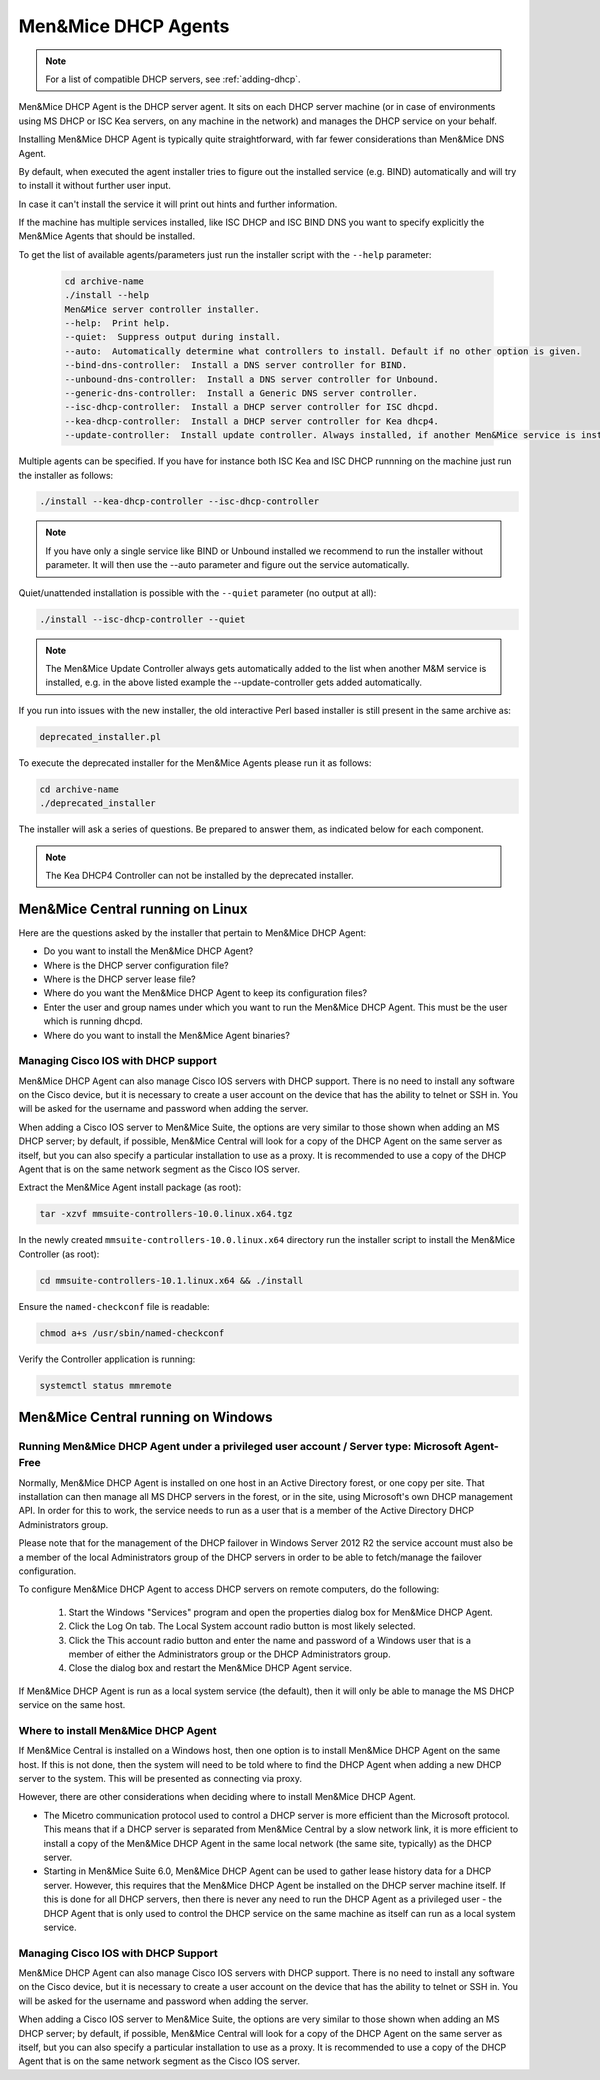 .. meta::
   :description: Installing the Men&Mice DHCP Agent for Micetro by Men&Mice
   :keywords: DHCP, DHCP Agent, ISC DHCP, Kea, Micetro

.. _install-dhcp-controllers:

Men&Mice DHCP Agents
====================

.. note::
  For a list of compatible DHCP servers, see :ref:`adding-dhcp`.

Men&Mice DHCP Agent is the DHCP server agent. It sits on each DHCP server machine (or in case of environments using MS DHCP or ISC Kea servers, on any machine in the network) and manages the DHCP service on your behalf.

Installing Men&Mice DHCP Agent is typically quite straightforward, with far fewer considerations than Men&Mice DNS Agent.

By default, when executed the agent installer tries to figure out the installed service (e.g. BIND) automatically and will try to install it without further user input.

In case it can't install the service it will print out hints and further information.

If the machine has multiple services installed, like ISC DHCP and ISC BIND DNS you want to specify explicitly the Men&Mice Agents that should be installed.

To get the list of available agents/parameters just run the installer script with the ``--help`` parameter:

  .. code-block:: bash

    cd archive-name
    ./install --help
    Men&Mice server controller installer.
    --help:  Print help.
    --quiet:  Suppress output during install.
    --auto:  Automatically determine what controllers to install. Default if no other option is given.
    --bind-dns-controller:  Install a DNS server controller for BIND.
    --unbound-dns-controller:  Install a DNS server controller for Unbound.
    --generic-dns-controller:  Install a Generic DNS server controller.
    --isc-dhcp-controller:  Install a DHCP server controller for ISC dhcpd.
    --kea-dhcp-controller:  Install a DHCP server controller for Kea dhcp4.
    --update-controller:  Install update controller. Always installed, if another Men&Mice service is installed.

Multiple agents can be specified. If you have for instance both ISC Kea and ISC DHCP runnning on the machine just run the installer as follows:

.. code-block:: bash

  ./install --kea-dhcp-controller --isc-dhcp-controller

.. note::
  If you have only a single service like BIND or Unbound installed we recommend to run the installer without parameter. It will then use the --auto parameter and figure out the service automatically.

Quiet/unattended installation is possible with the ``--quiet`` parameter (no output at all):

.. code-block:: bash

  ./install --isc-dhcp-controller --quiet

.. note::
  The Men&Mice Update Controller always gets automatically added to the list when another M&M service is installed, e.g. in the above listed example the --update-controller gets added automatically.

If you run into issues with the new installer, the old interactive Perl based installer is still present in the same archive as:

.. code-block::

  deprecated_installer.pl

To execute the deprecated installer for the Men&Mice Agents please run it as follows:

.. code-block:: bash

  cd archive-name
  ./deprecated_installer

The installer will ask a series of questions. Be prepared to answer them, as indicated below for each component.

.. note::
  The Kea DHCP4 Controller can not be installed by the deprecated installer.

Men&Mice Central running on Linux
---------------------------------

Here are the questions asked by the installer that pertain to Men&Mice DHCP Agent:

* Do you want to install the Men&Mice DHCP Agent?

* Where is the DHCP server configuration file?

* Where is the DHCP server lease file?

* Where do you want the Men&Mice DHCP Agent to keep its configuration files?

* Enter the user and group names under which you want to run the Men&Mice DHCP Agent. This must be the user which is running dhcpd.

* Where do you want to install the Men&Mice Agent binaries?

Managing Cisco IOS with DHCP support
^^^^^^^^^^^^^^^^^^^^^^^^^^^^^^^^^^^^

Men&Mice DHCP Agent can also manage Cisco IOS servers with DHCP support. There is no need to install any software on the Cisco device, but it is necessary to create a user account on the device that has the ability to telnet or SSH in. You will be asked for the username and password when adding the server.

When adding a Cisco IOS server to Men&Mice Suite, the options are very similar to those shown when adding an MS DHCP server; by default, if possible, Men&Mice Central will look for a copy of the DHCP Agent on the same server as itself, but you can also specify a particular installation to use as a proxy. It is recommended to use a copy of the DHCP Agent that is on the same network segment as the Cisco IOS server.

Extract the Men&Mice Agent install package (as root):

.. code-block:: bash

  tar -xzvf mmsuite-controllers-10.0.linux.x64.tgz

In the newly created ``mmsuite-controllers-10.0.linux.x64`` directory run the installer script to install the Men&Mice Controller (as root):

.. code-block:: bash

  cd mmsuite-controllers-10.1.linux.x64 && ./install 

Ensure the ``named-checkconf`` file is readable:

.. code-block:: bash

  chmod a+s /usr/sbin/named-checkconf

Verify the Controller application is running:

.. code-block:: bash

  systemctl status mmremote

Men&Mice Central running on Windows
-----------------------------------

Running Men&Mice DHCP Agent under a privileged user account / Server type: Microsoft Agent-Free
^^^^^^^^^^^^^^^^^^^^^^^^^^^^^^^^^^^^^^^^^^^^^^^^^^^^^^^^^^^^^^^^^^^^^^^^^^^^^^^^^^^^^^^^^^^^^^^^^

Normally, Men&Mice DHCP Agent is installed on one host in an Active Directory forest, or one copy per site. That installation can then manage all MS DHCP servers in the forest, or in the site, using Microsoft's own DHCP management API. In order for this to work, the service needs to run as a user that is a member of the Active Directory DHCP Administrators group.

Please note that for the management of the DHCP failover in Windows Server 2012 R2 the service account must also be a member of the local Administrators group of the DHCP servers in order to be able to fetch/manage the failover configuration.

To configure Men&Mice DHCP Agent to access DHCP servers on remote computers, do the following:

  1. Start the Windows "Services" program and open the properties dialog box for Men&Mice DHCP Agent.

  2. Click the Log On tab. The Local System account radio button is most likely selected.

  3. Click the This account radio button and enter the name and password of a Windows user that is a member of either the Administrators group or the DHCP Administrators group.

  4. Close the dialog box and restart the Men&Mice DHCP Agent service.

If Men&Mice DHCP Agent is run as a local system service (the default), then it will only be able to manage the MS DHCP service on the same host.

Where to install Men&Mice DHCP Agent
^^^^^^^^^^^^^^^^^^^^^^^^^^^^^^^^^^^^

If Men&Mice Central is installed on a Windows host, then one option is to install Men&Mice DHCP Agent on the same host. If this is not done, then the system will need to be told where to find the DHCP Agent when adding a new DHCP server to the system. This will be presented as connecting via proxy.

However, there are other considerations when deciding where to install Men&Mice DHCP Agent.

* The Micetro communication protocol used to control a DHCP server is more efficient than the Microsoft protocol. This means that if a DHCP server is separated from Men&Mice Central by a slow network link, it is more efficient to install a copy of the Men&Mice DHCP Agent in the same local network (the same site, typically) as the DHCP server.

* Starting in Men&Mice Suite 6.0, Men&Mice DHCP Agent can be used to gather lease history data for a DHCP server. However, this requires that the Men&Mice DHCP Agent be installed on the DHCP server machine itself. If this is done for all DHCP servers, then there is never any need to run the DHCP Agent as a privileged user - the DHCP Agent that is only used to control the DHCP service on the same machine as itself can run as a local system service.

Managing Cisco IOS with DHCP Support
^^^^^^^^^^^^^^^^^^^^^^^^^^^^^^^^^^^^

Men&Mice DHCP Agent can also manage Cisco IOS servers with DHCP support. There is no need to install any software on the Cisco device, but it is necessary to create a user account on the device that has the ability to telnet or SSH in. You will be asked for the username and password when adding the server.

When adding a Cisco IOS server to Men&Mice Suite, the options are very similar to those shown when adding an MS DHCP server; by default, if possible, Men&Mice Central will look for a copy of the DHCP Agent on the same server as itself, but you can also specify a particular installation to use as a proxy. It is recommended to use a copy of the DHCP Agent that is on the same network segment as the Cisco IOS server.
